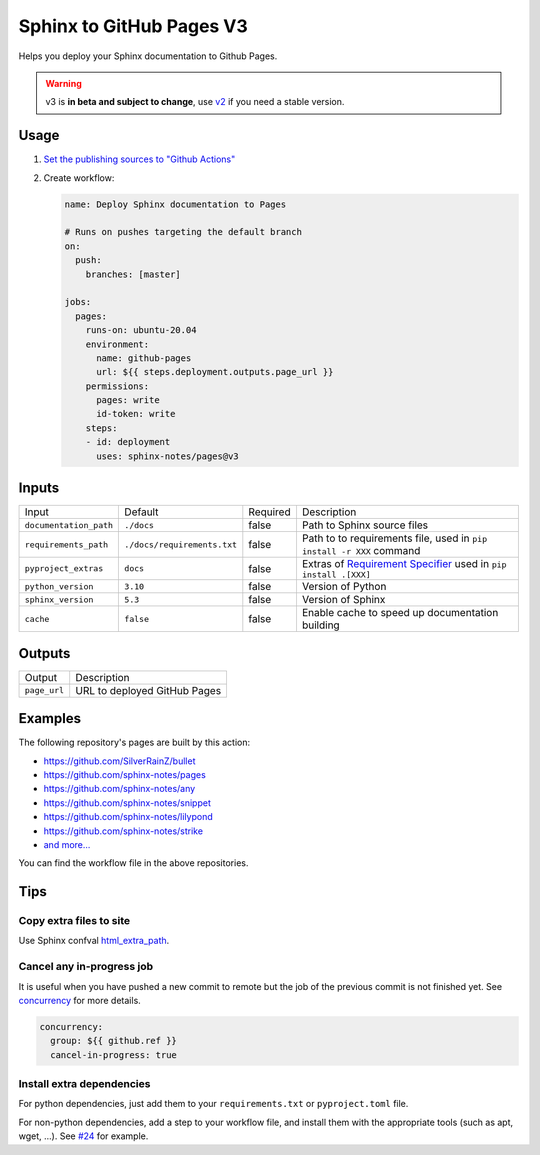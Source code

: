 =========================
Sphinx to GitHub Pages V3
=========================

.. image:: https://img.shields.io/github/stars/sphinx-notes/pages.svg?style=social&label=Star&maxAge=2592000
   :target: https://github.com/sphinx-notes/pages

Helps you deploy your Sphinx documentation to Github Pages.

.. warning:: v3 is **in beta and subject to change**, use v2__ if you need a stable version.

__ https://github.com/sphinx-notes/pages/tree/v2

Usage
=====

1. `Set the publishing sources to "Github Actions"`__
2. Create workflow:

   .. code-block:: yaml

      name: Deploy Sphinx documentation to Pages

      # Runs on pushes targeting the default branch
      on:
        push:
          branches: [master]

      jobs:
        pages:
          runs-on: ubuntu-20.04
          environment:
            name: github-pages
            url: ${{ steps.deployment.outputs.page_url }}
          permissions:
            pages: write
            id-token: write
          steps:
          - id: deployment
            uses: sphinx-notes/pages@v3

__ https://docs.github.com/en/pages/getting-started-with-github-pages/configuring-a-publishing-source-for-your-github-pages-site#publishing-with-a-custom-github-actions-workflow

Inputs
======

======================= ============================ ======== ======================================
Input                   Default                      Required Description
----------------------- ---------------------------- -------- --------------------------------------
``documentation_path``  ``./docs``                   false    Path to Sphinx source files
``requirements_path``   ``./docs/requirements.txt``  false    Path to to requirements file,
                                                              used in ``pip install -r XXX`` command
``pyproject_extras``    ``docs``                     false    Extras of `Requirement Specifier`__
                                                              used in ``pip install .[XXX]``
``python_version``      ``3.10``                     false    Version of Python
``sphinx_version``      ``5.3``                      false    Version of Sphinx
``cache``               ``false``                    false    Enable cache to speed up documentation
                                                              building
======================= ============================ ======== ======================================

__ https://pip.pypa.io/en/stable/reference/requirement-specifiers/#overview

Outputs
=======

======================= ============================
Output                  Description
----------------------- ----------------------------
``page_url``            URL to deployed GitHub Pages
======================= ============================

Examples
========

The following repository's pages are built by this action:

- https://github.com/SilverRainZ/bullet
- https://github.com/sphinx-notes/pages
- https://github.com/sphinx-notes/any
- https://github.com/sphinx-notes/snippet
- https://github.com/sphinx-notes/lilypond
- https://github.com/sphinx-notes/strike
- `and more...`__

You can find the workflow file in the above repositories.

__ https://github.com/sphinx-notes/pages/network/dependents

Tips
====

Copy extra files to site
************************

Use Sphinx confval html_extra_path__.

__ https://www.sphinx-doc.org/en/master/usage/configuration.html#confval-html_extra_path

Cancel any in-progress job
**************************

It is useful when you have pushed a new commit to remote but the job of the previous 
commit is not finished yet. See concurrency__ for more details.

.. code-block:: yaml

   concurrency:
     group: ${{ github.ref }}
     cancel-in-progress: true

__ https://docs.github.com/en/actions/using-workflows/workflow-syntax-for-github-actions#concurrency

Install extra dependencies
**************************

For python dependencies, just add them to your ``requirements.txt`` or ``pyproject.toml`` file.

For non-python dependencies, add a step to your workflow file, and install them with the appropriate tools
(such as apt, wget, ...). See `#24`__ for example.

__ https://github.com/sphinx-notes/pages/issues/24
